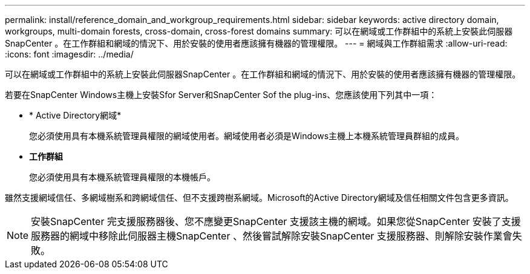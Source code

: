 ---
permalink: install/reference_domain_and_workgroup_requirements.html 
sidebar: sidebar 
keywords: active directory domain, workgroups, multi-domain forests, cross-domain, cross-forest domains 
summary: 可以在網域或工作群組中的系統上安裝此伺服器SnapCenter 。在工作群組和網域的情況下、用於安裝的使用者應該擁有機器的管理權限。 
---
= 網域與工作群組需求
:allow-uri-read: 
:icons: font
:imagesdir: ../media/


[role="lead"]
可以在網域或工作群組中的系統上安裝此伺服器SnapCenter 。在工作群組和網域的情況下、用於安裝的使用者應該擁有機器的管理權限。

若要在SnapCenter Windows主機上安裝Sfor Server和SnapCenter Sof the plug-ins、您應該使用下列其中一項：

* * Active Directory網域*
+
您必須使用具有本機系統管理員權限的網域使用者。網域使用者必須是Windows主機上本機系統管理員群組的成員。

* *工作群組*
+
您必須使用具有本機系統管理員權限的本機帳戶。



雖然支援網域信任、多網域樹系和跨網域信任、但不支援跨樹系網域。Microsoft的Active Directory網域及信任相關文件包含更多資訊。


NOTE: 安裝SnapCenter 完支援服務器後、您不應變更SnapCenter 支援該主機的網域。如果您從SnapCenter 安裝了支援服務器的網域中移除此伺服器主機SnapCenter 、然後嘗試解除安裝SnapCenter 支援服務器、則解除安裝作業會失敗。
